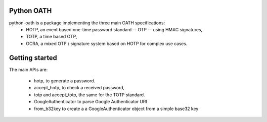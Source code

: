 Python OATH
===========

.. image:: https://travis-ci.org/bdauvergne/python-oath.png?branch=master
        :target: https://travis-ci.org/bdauvergne/python-oath

.. image:: https://pypip.in/d/oath/badge.png
        :target: https://crate.io/packages/oath/

python-oath is a package implementing the three main OATH specifications:
 - HOTP, an event based one-time password standard -- OTP -- using HMAC signatures,
 - TOTP, a time based OTP,
 - OCRA, a mixed OTP / signature system based on HOTP for complex use cases.


Getting started
===============

The main APIs are:

 - hotp, to generate a password.
 - accept_hotp, to check a received password,
 - totp and accept_totp, the same for the TOTP standard.
 - GoogleAuthenticator to parse Google Authenticator URI
 - from_b32key to create a a GoogleAuthenticator object from a simple base32 key
